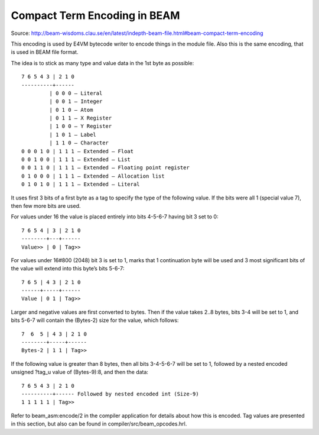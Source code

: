 =============================
Compact Term Encoding in BEAM
=============================

Source:
http://beam-wisdoms.clau.se/en/latest/indepth-beam-file.html#beam-compact-term-encoding

This encoding is used by E4VM bytecode writer to encode things in the module
file. Also this is the same encoding, that is used in BEAM file format.

The idea is to stick as many type and value data in the 1st byte as possible::

    7 6 5 4 3 | 2 1 0
    ----------+------
             | 0 0 0 — Literal
             | 0 0 1 — Integer
             | 0 1 0 — Atom
             | 0 1 1 — X Register
             | 1 0 0 — Y Register
             | 1 0 1 — Label
             | 1 1 0 — Character
    0 0 0 1 0 | 1 1 1 — Extended — Float
    0 0 1 0 0 | 1 1 1 — Extended — List
    0 0 1 1 0 | 1 1 1 — Extended — Floating point register
    0 1 0 0 0 | 1 1 1 — Extended — Allocation list
    0 1 0 1 0 | 1 1 1 — Extended — Literal

It uses first 3 bits of a first byte as a tag to specify the type of the
following value. If the bits were all 1 (special value 7), then few more
bits are used.

For values under 16 the value is placed entirely into bits 4-5-6-7 having
bit 3 set to 0::

    7 6 5 4 | 3 | 2 1 0
    --------+---+------
    Value>> | 0 | Tag>>

For values under 16#800 (2048) bit 3 is set to 1, marks that 1 continuation
byte will be used and 3 most significant bits of the value will extend into
this byte’s bits 5-6-7::

    7 6 5 | 4 3 | 2 1 0
    ------+-----+------
    Value | 0 1 | Tag>>

Larger and negative values are first converted to bytes. Then if the value
takes 2..8 bytes, bits 3-4 will be set to 1, and bits 5-6-7 will contain
the (Bytes-2) size for the value, which follows::

    7  6  5 | 4 3 | 2 1 0
    --------+-----+------
    Bytes-2 | 1 1 | Tag>>

If the following value is greater than 8 bytes, then all bits 3-4-5-6-7
will be set to 1, followed by a nested encoded unsigned ?tag_u value of
(Bytes-9):8, and then the data::

    7 6 5 4 3 | 2 1 0
    ----------+------ Followed by nested encoded int (Size-9)
    1 1 1 1 1 | Tag>>

Refer to beam_asm:encode/2 in the compiler application for details about
how this is encoded. Tag values are presented in this section, but also can
be found in compiler/src/beam_opcodes.hrl.
